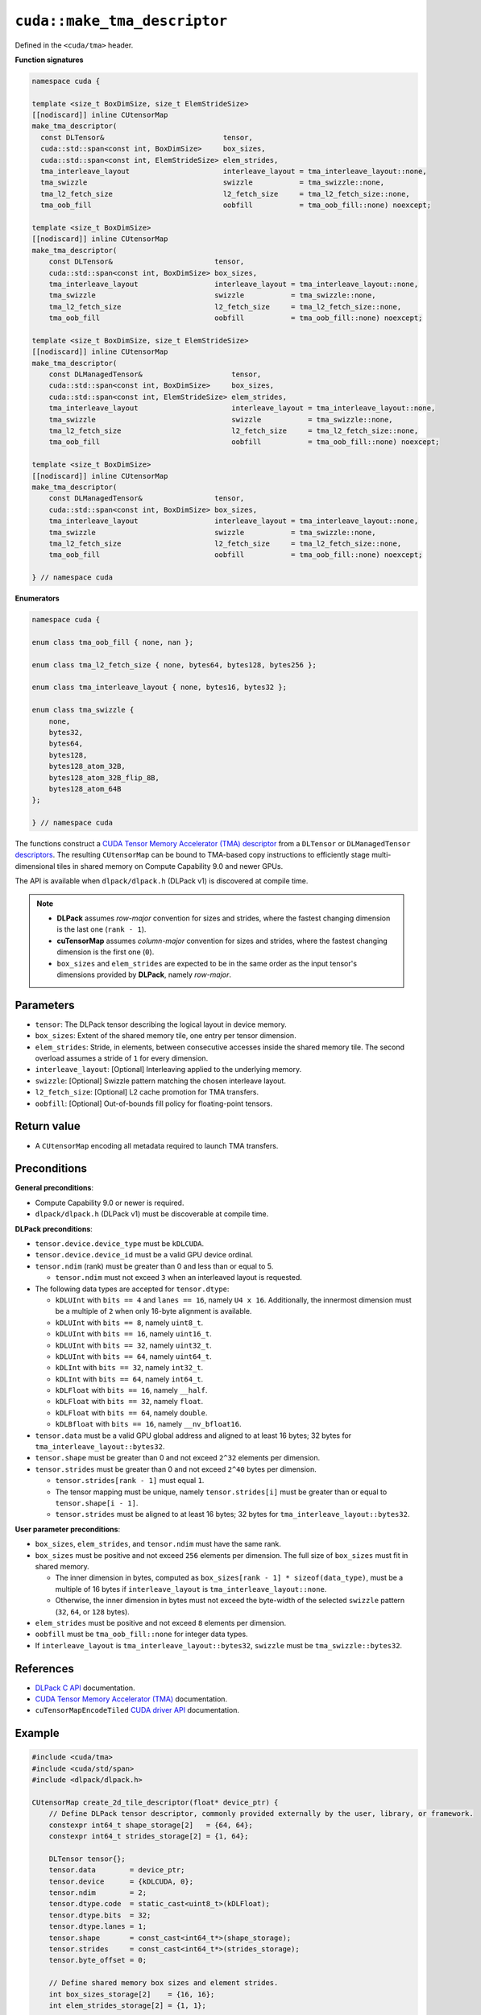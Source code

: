 .. _libcudacxx-extended-api-tma-make_tma_descriptor:

``cuda::make_tma_descriptor``
=============================

Defined in the ``<cuda/tma>`` header.

**Function signatures**

.. code:: cuda

    namespace cuda {

    template <size_t BoxDimSize, size_t ElemStrideSize>
    [[nodiscard]] inline CUtensorMap
    make_tma_descriptor(
      const DLTensor&                            tensor,
      cuda::std::span<const int, BoxDimSize>     box_sizes,
      cuda::std::span<const int, ElemStrideSize> elem_strides,
      tma_interleave_layout                      interleave_layout = tma_interleave_layout::none,
      tma_swizzle                                swizzle           = tma_swizzle::none,
      tma_l2_fetch_size                          l2_fetch_size     = tma_l2_fetch_size::none,
      tma_oob_fill                               oobfill           = tma_oob_fill::none) noexcept;

    template <size_t BoxDimSize>
    [[nodiscard]] inline CUtensorMap
    make_tma_descriptor(
        const DLTensor&                        tensor,
        cuda::std::span<const int, BoxDimSize> box_sizes,
        tma_interleave_layout                  interleave_layout = tma_interleave_layout::none,
        tma_swizzle                            swizzle           = tma_swizzle::none,
        tma_l2_fetch_size                      l2_fetch_size     = tma_l2_fetch_size::none,
        tma_oob_fill                           oobfill           = tma_oob_fill::none) noexcept;

    template <size_t BoxDimSize, size_t ElemStrideSize>
    [[nodiscard]] inline CUtensorMap
    make_tma_descriptor(
        const DLManagedTensor&                     tensor,
        cuda::std::span<const int, BoxDimSize>     box_sizes,
        cuda::std::span<const int, ElemStrideSize> elem_strides,
        tma_interleave_layout                      interleave_layout = tma_interleave_layout::none,
        tma_swizzle                                swizzle           = tma_swizzle::none,
        tma_l2_fetch_size                          l2_fetch_size     = tma_l2_fetch_size::none,
        tma_oob_fill                               oobfill           = tma_oob_fill::none) noexcept;

    template <size_t BoxDimSize>
    [[nodiscard]] inline CUtensorMap
    make_tma_descriptor(
        const DLManagedTensor&                 tensor,
        cuda::std::span<const int, BoxDimSize> box_sizes,
        tma_interleave_layout                  interleave_layout = tma_interleave_layout::none,
        tma_swizzle                            swizzle           = tma_swizzle::none,
        tma_l2_fetch_size                      l2_fetch_size     = tma_l2_fetch_size::none,
        tma_oob_fill                           oobfill           = tma_oob_fill::none) noexcept;

    } // namespace cuda

**Enumerators**

.. code:: cuda

    namespace cuda {

    enum class tma_oob_fill { none, nan };

    enum class tma_l2_fetch_size { none, bytes64, bytes128, bytes256 };

    enum class tma_interleave_layout { none, bytes16, bytes32 };

    enum class tma_swizzle {
        none,
        bytes32,
        bytes64,
        bytes128,
        bytes128_atom_32B,
        bytes128_atom_32B_flip_8B,
        bytes128_atom_64B
    };

    } // namespace cuda

The functions construct a `CUDA Tensor Memory Accelerator (TMA) descriptor <https://docs.nvidia.com/cuda/cuda-c-programming-guide/index.html#using-tma-to-transfer-multi-dimensional-arrays>`__ from a ``DLTensor`` or ``DLManagedTensor`` `descriptors <https://dmlc.github.io/dlpack/latest/c_api.html>`__. The resulting ``CUtensorMap`` can be bound to TMA-based copy instructions to efficiently stage multi-dimensional tiles in shared memory on Compute Capability 9.0 and newer GPUs.

The API is available when ``dlpack/dlpack.h`` (DLPack v1) is discovered at compile time.

.. note::

  - **DLPack** assumes *row-major* convention for sizes and strides, where the fastest changing dimension is the last one (``rank - 1``).
  - **cuTensorMap** assumes *column-major* convention for sizes and strides, where the fastest changing dimension is the first one (``0``).
  - ``box_sizes`` and ``elem_strides`` are expected to be in the same order as the input tensor's dimensions provided by **DLPack**, namely *row-major*.

Parameters
----------

- ``tensor``: The DLPack tensor describing the logical layout in device memory.
- ``box_sizes``: Extent of the shared memory tile, one entry per tensor dimension.
- ``elem_strides``: Stride, in elements, between consecutive accesses inside the shared memory tile. The second overload assumes a stride of ``1`` for every dimension.
- ``interleave_layout``: [Optional] Interleaving applied to the underlying memory.
- ``swizzle``: [Optional] Swizzle pattern matching the chosen interleave layout.
- ``l2_fetch_size``: [Optional] L2 cache promotion for TMA transfers.
- ``oobfill``: [Optional] Out-of-bounds fill policy for floating-point tensors.

Return value
------------

- A ``CUtensorMap`` encoding all metadata required to launch TMA transfers.

Preconditions
-------------

**General preconditions**:

* Compute Capability 9.0 or newer is required.
* ``dlpack/dlpack.h`` (DLPack v1) must be discoverable at compile time.

**DLPack preconditions**:

* ``tensor.device.device_type`` must be ``kDLCUDA``.
* ``tensor.device.device_id`` must be a valid GPU device ordinal.
* ``tensor.ndim`` (rank) must be greater than 0 and less than or equal to 5.

  - ``tensor.ndim`` must not exceed ``3`` when an interleaved layout is requested.

* The following data types are accepted for ``tensor.dtype``:

  - ``kDLUInt`` with ``bits == 4`` and ``lanes == 16``, namely ``U4 x 16``. Additionally, the innermost dimension must be a multiple of ``2`` when only 16-byte alignment is available.
  - ``kDLUInt`` with ``bits == 8``, namely ``uint8_t``.
  - ``kDLUInt`` with ``bits == 16``, namely ``uint16_t``.
  - ``kDLUInt`` with ``bits == 32``, namely ``uint32_t``.
  - ``kDLUInt`` with ``bits == 64``, namely ``uint64_t``.
  - ``kDLInt`` with ``bits == 32``, namely ``int32_t``.
  - ``kDLInt`` with ``bits == 64``, namely ``int64_t``.
  - ``kDLFloat`` with ``bits == 16``, namely ``__half``.
  - ``kDLFloat`` with ``bits == 32``, namely ``float``.
  - ``kDLFloat`` with ``bits == 64``, namely ``double``.
  - ``kDLBfloat`` with ``bits == 16``, namely ``__nv_bfloat16``.

* ``tensor.data`` must be a valid GPU global address and aligned to at least 16 bytes; 32 bytes for ``tma_interleave_layout::bytes32``.

* ``tensor.shape`` must be greater than 0 and not exceed ``2^32`` elements per dimension.

* ``tensor.strides`` must be greater than 0 and not exceed ``2^40`` bytes per dimension.

  - ``tensor.strides[rank - 1]`` must equal ``1``.
  - The tensor mapping must be unique, namely ``tensor.strides[i]`` must be greater than or equal to ``tensor.shape[i - 1]``.
  - ``tensor.strides`` must be aligned to at least 16 bytes; 32 bytes for ``tma_interleave_layout::bytes32``.

**User parameter preconditions**:

* ``box_sizes``, ``elem_strides``, and ``tensor.ndim`` must have the same rank.

* ``box_sizes`` must be positive and not exceed ``256`` elements per dimension. The full size of ``box_sizes`` must fit in shared memory.

  - The inner dimension in bytes, computed as ``box_sizes[rank - 1] * sizeof(data_type)``, must be a multiple of 16 bytes if ``interleave_layout`` is ``tma_interleave_layout::none``.
  - Otherwise, the inner dimension in bytes must not exceed the byte-width of the selected ``swizzle`` pattern (``32``, ``64``, or ``128`` bytes).

* ``elem_strides`` must be positive and not exceed ``8`` elements per dimension.

* ``oobfill`` must be ``tma_oob_fill::none`` for integer data types.

* If ``interleave_layout`` is ``tma_interleave_layout::bytes32``, ``swizzle`` must be ``tma_swizzle::bytes32``.

References
----------

- `DLPack C API <https://dmlc.github.io/dlpack/latest/c_api.html>`__ documentation.
- `CUDA Tensor Memory Accelerator (TMA) <https://docs.nvidia.com/cuda/cuda-c-programming-guide/index.html#using-tma-to-transfer-multi-dimensional-arrays>`__ documentation.
- ``cuTensorMapEncodeTiled`` `CUDA driver API <https://docs.nvidia.com/cuda/cuda-driver-api/group__CUDA__TENSOR__MEMORY.html#group__CUDA__TENSOR__MEMORY_1ga7c7d2aaac9e49294304e755e6f341d7>`__ documentation.

Example
-------

.. code:: cuda

    #include <cuda/tma>
    #include <cuda/std/span>
    #include <dlpack/dlpack.h>

    CUtensorMap create_2d_tile_descriptor(float* device_ptr) {
        // Define DLPack tensor descriptor, commonly provided externally by the user, library, or framework.
        constexpr int64_t shape_storage[2]   = {64, 64};
        constexpr int64_t strides_storage[2] = {1, 64};

        DLTensor tensor{};
        tensor.data        = device_ptr;
        tensor.device      = {kDLCUDA, 0};
        tensor.ndim        = 2;
        tensor.dtype.code  = static_cast<uint8_t>(kDLFloat);
        tensor.dtype.bits  = 32;
        tensor.dtype.lanes = 1;
        tensor.shape       = const_cast<int64_t*>(shape_storage);
        tensor.strides     = const_cast<int64_t*>(strides_storage);
        tensor.byte_offset = 0;

        // Define shared memory box sizes and element strides.
        int box_sizes_storage[2]    = {16, 16};
        int elem_strides_storage[2] = {1, 1};

        return cuda::make_tma_descriptor(
            tensor,
            cuda::std::span{box_sizes_storage},
            cuda::std::span{elem_strides_storage});
    }
